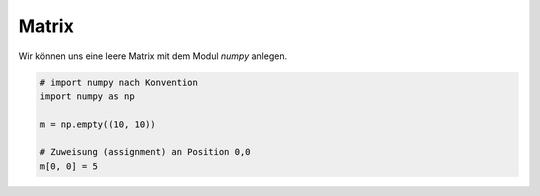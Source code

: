 ﻿Matrix
======

Wir können uns eine leere Matrix mit dem Modul `numpy` anlegen.

.. code-block:: python

   # import numpy nach Konvention
   import numpy as np

   m = np.empty((10, 10))

   # Zuweisung (assignment) an Position 0,0
   m[0, 0] = 5
